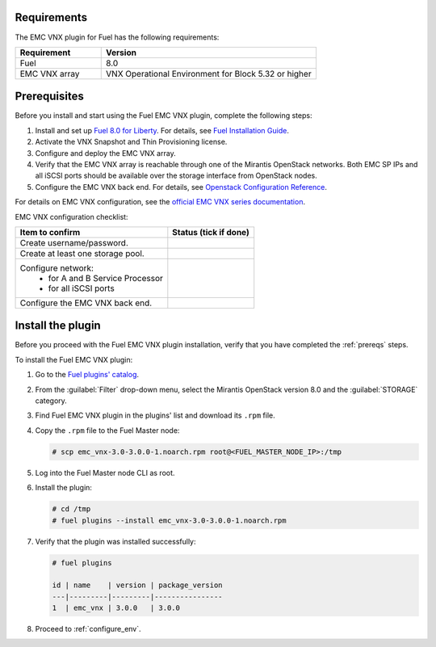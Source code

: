 .. _install:

Requirements
============

The EMC VNX plugin for Fuel has the following requirements:

.. list-table::
   :widths: 10 25
   :header-rows: 1

   * - Requirement
     - Version
   * - Fuel
     - 8.0
   * - EMC VNX array
     - VNX Operational Environment for Block 5.32 or higher

.. seealso::
 * :ref:`limit`
 * :ref:`zabbix`

.. _prereqs:

Prerequisites
=============

Before you install and start using the Fuel EMC VNX plugin, complete the
following steps:

#. Install and set up `Fuel 8.0 for Liberty <https://www.mirantis.com/software/mirantis-openstack/releases/>`_.
   For details, see `Fuel Installation Guide <https://docs.mirantis.com/openstack/fuel/fuel-8.0/fuel-install-guide.html>`_.
#. Activate the VNX Snapshot and Thin Provisioning license.
#. Configure and deploy the EMC VNX array.
#. Verify that the EMC VNX array is reachable through one of the Mirantis
   OpenStack networks. Both EMC SP IPs and all iSCSI ports should be available
   over the storage interface from OpenStack nodes.
#. Configure the EMC VNX back end. For details, see
   `Openstack Configuration Reference <http://docs.openstack.org/mitaka/config-reference/block-storage/drivers/emc-vnx-driver.html>`_.

For details on EMC VNX configuration, see the
`official EMC VNX series documentation <https://mydocuments.emc.com/requestMyDoc.jsp>`_.

EMC VNX configuration checklist:

+------------------------------------+-------------------------+
|Item to confirm                     |  Status (tick if done)  |
+====================================+=========================+
|Create username/password.           |                         |
+------------------------------------+-------------------------+
|Create at least one storage pool.   |                         |
+------------------------------------+-------------------------+
|Configure network:                  |                         |
|   - for A and B Service Processor  |                         |
|   - for all iSCSI ports            |                         |
+------------------------------------+-------------------------+
| Configure the EMC VNX back end.    |                         |
+------------------------------------+-------------------------+

Install the plugin
==================

Before you proceed with the Fuel EMC VNX plugin installation, verify that
you have completed the :ref:`prereqs` steps.

To install the Fuel EMC VNX plugin:

#. Go to the
   `Fuel plugins' catalog <https://www.mirantis.com/validated-solution-integrations/fuel-plugins>`_.

#. From the :guilabel:`Filter` drop-down menu, select the Mirantis OpenStack
   version 8.0 and the :guilabel:`STORAGE` category.

#. Find Fuel EMC VNX plugin in the plugins' list and download its ``.rpm``
   file.

#. Copy the ``.rpm`` file to the Fuel Master node:

   .. code-block:: console

    # scp emc_vnx-3.0-3.0.0-1.noarch.rpm root@<FUEL_MASTER_NODE_IP>:/tmp

#. Log into the Fuel Master node CLI as root.

#. Install the plugin:

   .. code-block:: console

    # cd /tmp
    # fuel plugins --install emc_vnx-3.0-3.0.0-1.noarch.rpm

#. Verify that the plugin was installed successfully:

   .. code-block:: console

    # fuel plugins

    id | name    | version | package_version
    ---|---------|---------|----------------
    1  | emc_vnx | 3.0.0   | 3.0.0

#. Proceed to :ref:`configure_env`.

.. raw:: latex

   \pagebreak
